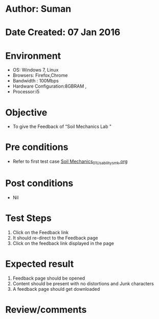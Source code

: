 * Author: Suman
* Date Created: 07 Jan 2016
* Environment
  - OS: Windows 7, Linux
  - Browsers: Firefox,Chrome
  - Bandwidth : 100Mbps
  - Hardware Configuration:8GBRAM , 
  - Processor:i5

* Objective
  - To  give the Feedback of  “Soil Mechanics Lab "

* Pre conditions
  - Refer to first test case [[https://github.com/Virtual-Labs/soil-mechanics-and-foundation-engineering-iiith/blob/master/test-cases/integration_test-cases/System/Soil Mechanics_01_Usability_smk.org][Soil Mechanics_01_Usability_smk.org]]

* Post conditions
  - Nil
* Test Steps
  1. Click on the Feedback link 
  2. It should re-direct to the Feedback page
  3. Click on the feedback link displayed in the page

* Expected result
  1. Feedback page should be opened
  2. Content should be present with no distortions and Junk characters
  3. A feedback page should get downloaded

* Review/comments


